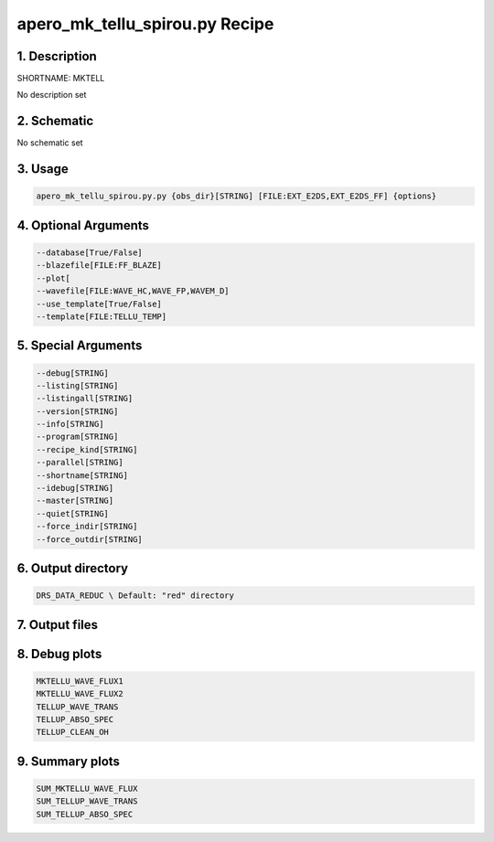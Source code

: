 
.. _recipes_spirou_mktell:


################################################################################
apero_mk_tellu_spirou.py Recipe
################################################################################


********************************************************************************
1. Description
********************************************************************************


SHORTNAME: MKTELL


No description set


********************************************************************************
2. Schematic
********************************************************************************


No schematic set


********************************************************************************
3. Usage
********************************************************************************


.. code-block:: bash

    apero_mk_tellu_spirou.py.py {obs_dir}[STRING] [FILE:EXT_E2DS,EXT_E2DS_FF] {options}


********************************************************************************
4. Optional Arguments
********************************************************************************


.. code-block:: bash

     --database[True/False]
     --blazefile[FILE:FF_BLAZE]
     --plot[
     --wavefile[FILE:WAVE_HC,WAVE_FP,WAVEM_D]
     --use_template[True/False]
     --template[FILE:TELLU_TEMP]


********************************************************************************
5. Special Arguments
********************************************************************************


.. code-block:: bash

     --debug[STRING]
     --listing[STRING]
     --listingall[STRING]
     --version[STRING]
     --info[STRING]
     --program[STRING]
     --recipe_kind[STRING]
     --parallel[STRING]
     --shortname[STRING]
     --idebug[STRING]
     --master[STRING]
     --quiet[STRING]
     --force_indir[STRING]
     --force_outdir[STRING]


********************************************************************************
6. Output directory
********************************************************************************


.. code-block:: bash

    DRS_DATA_REDUC \ Default: "red" directory


********************************************************************************
7. Output files
********************************************************************************


.. csv-table:: Outputs
   :file: /data/spirou/bin/apero-drs-full/documentation/working/dev/recipe_definitions/spirou_rout_mktell_.csv
   :header-rows: 1
   :class: csvtable


********************************************************************************
8. Debug plots
********************************************************************************


.. code-block:: bash

    MKTELLU_WAVE_FLUX1
    MKTELLU_WAVE_FLUX2
    TELLUP_WAVE_TRANS
    TELLUP_ABSO_SPEC
    TELLUP_CLEAN_OH


********************************************************************************
9. Summary plots
********************************************************************************


.. code-block:: bash

    SUM_MKTELLU_WAVE_FLUX
    SUM_TELLUP_WAVE_TRANS
    SUM_TELLUP_ABSO_SPEC

